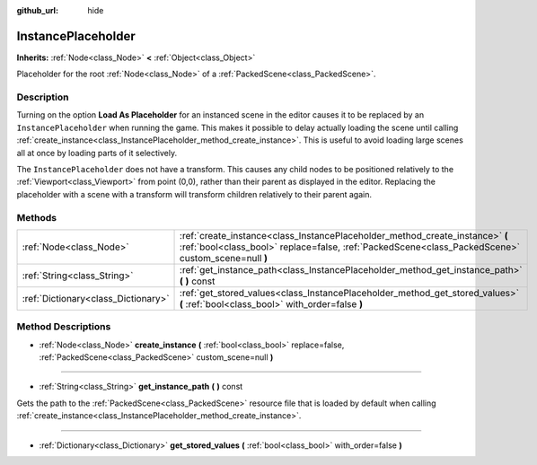 :github_url: hide

.. Generated automatically by doc/tools/makerst.py in Godot's source tree.
.. DO NOT EDIT THIS FILE, but the InstancePlaceholder.xml source instead.
.. The source is found in doc/classes or modules/<name>/doc_classes.

.. _class_InstancePlaceholder:

InstancePlaceholder
===================

**Inherits:** :ref:`Node<class_Node>` **<** :ref:`Object<class_Object>`

Placeholder for the root :ref:`Node<class_Node>` of a :ref:`PackedScene<class_PackedScene>`.

Description
-----------

Turning on the option **Load As Placeholder** for an instanced scene in the editor causes it to be replaced by an ``InstancePlaceholder`` when running the game. This makes it possible to delay actually loading the scene until calling :ref:`create_instance<class_InstancePlaceholder_method_create_instance>`. This is useful to avoid loading large scenes all at once by loading parts of it selectively.

The ``InstancePlaceholder`` does not have a transform. This causes any child nodes to be positioned relatively to the :ref:`Viewport<class_Viewport>` from point (0,0), rather than their parent as displayed in the editor. Replacing the placeholder with a scene with a transform will transform children relatively to their parent again.

Methods
-------

+-------------------------------------+-------------------------------------------------------------------------------------------------------------------------------------------------------------------------------------+
| :ref:`Node<class_Node>`             | :ref:`create_instance<class_InstancePlaceholder_method_create_instance>` **(** :ref:`bool<class_bool>` replace=false, :ref:`PackedScene<class_PackedScene>` custom_scene=null **)** |
+-------------------------------------+-------------------------------------------------------------------------------------------------------------------------------------------------------------------------------------+
| :ref:`String<class_String>`         | :ref:`get_instance_path<class_InstancePlaceholder_method_get_instance_path>` **(** **)** const                                                                                      |
+-------------------------------------+-------------------------------------------------------------------------------------------------------------------------------------------------------------------------------------+
| :ref:`Dictionary<class_Dictionary>` | :ref:`get_stored_values<class_InstancePlaceholder_method_get_stored_values>` **(** :ref:`bool<class_bool>` with_order=false **)**                                                   |
+-------------------------------------+-------------------------------------------------------------------------------------------------------------------------------------------------------------------------------------+

Method Descriptions
-------------------

.. _class_InstancePlaceholder_method_create_instance:

- :ref:`Node<class_Node>` **create_instance** **(** :ref:`bool<class_bool>` replace=false, :ref:`PackedScene<class_PackedScene>` custom_scene=null **)**

----

.. _class_InstancePlaceholder_method_get_instance_path:

- :ref:`String<class_String>` **get_instance_path** **(** **)** const

Gets the path to the :ref:`PackedScene<class_PackedScene>` resource file that is loaded by default when calling :ref:`create_instance<class_InstancePlaceholder_method_create_instance>`.

----

.. _class_InstancePlaceholder_method_get_stored_values:

- :ref:`Dictionary<class_Dictionary>` **get_stored_values** **(** :ref:`bool<class_bool>` with_order=false **)**

